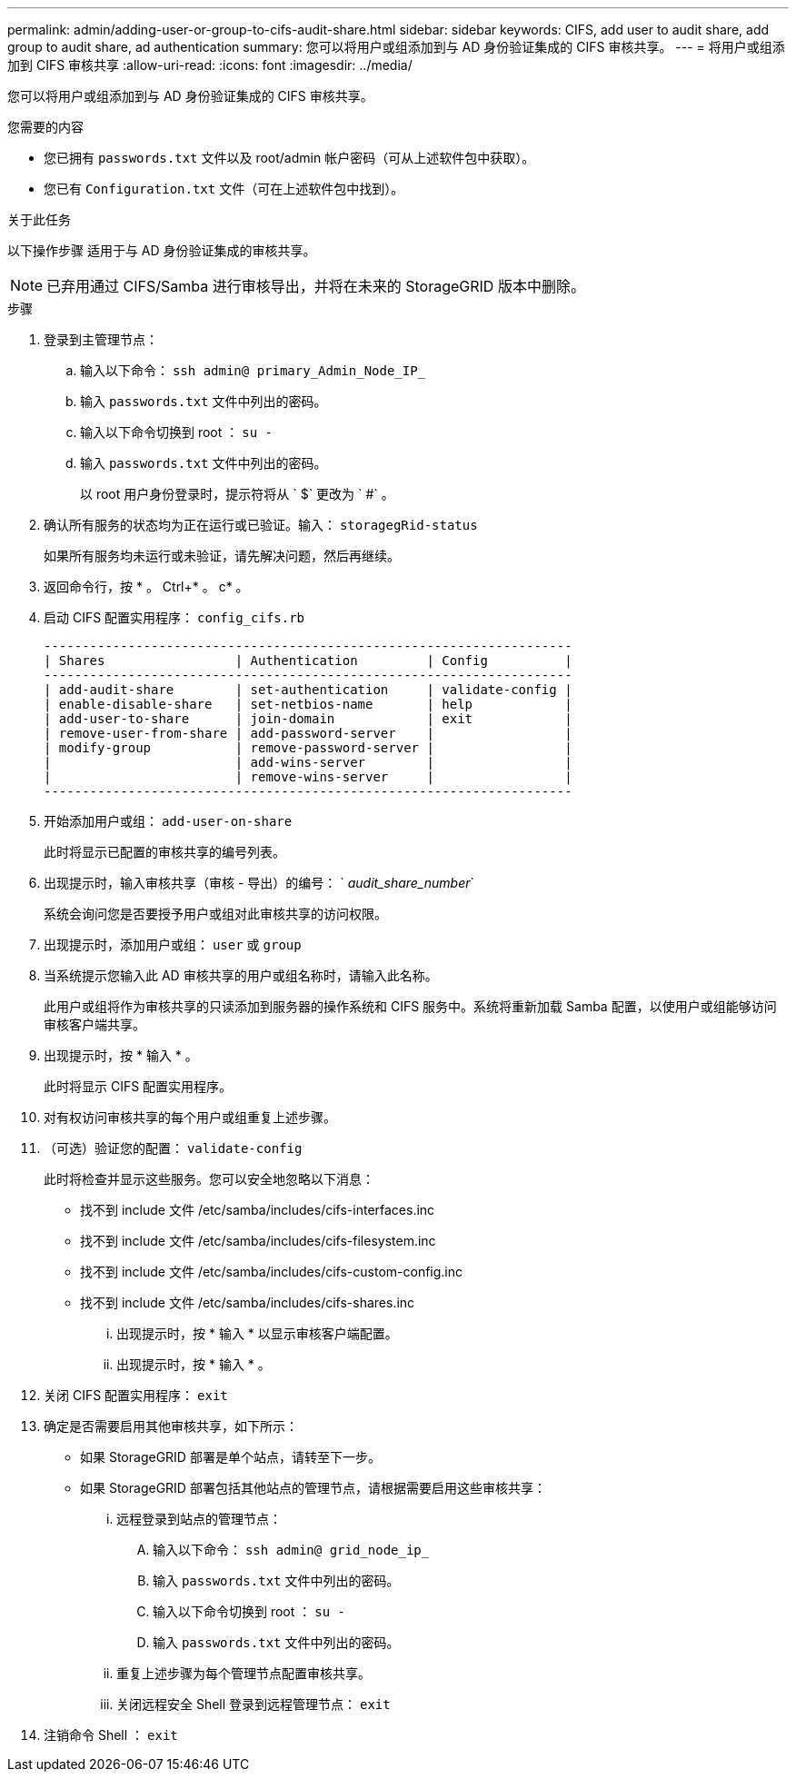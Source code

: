 ---
permalink: admin/adding-user-or-group-to-cifs-audit-share.html 
sidebar: sidebar 
keywords: CIFS, add user to audit share, add group to audit share, ad authentication 
summary: 您可以将用户或组添加到与 AD 身份验证集成的 CIFS 审核共享。 
---
= 将用户或组添加到 CIFS 审核共享
:allow-uri-read: 
:icons: font
:imagesdir: ../media/


[role="lead"]
您可以将用户或组添加到与 AD 身份验证集成的 CIFS 审核共享。

.您需要的内容
* 您已拥有 `passwords.txt` 文件以及 root/admin 帐户密码（可从上述软件包中获取）。
* 您已有 `Configuration.txt` 文件（可在上述软件包中找到）。


.关于此任务
以下操作步骤 适用于与 AD 身份验证集成的审核共享。


NOTE: 已弃用通过 CIFS/Samba 进行审核导出，并将在未来的 StorageGRID 版本中删除。

.步骤
. 登录到主管理节点：
+
.. 输入以下命令： `ssh admin@ primary_Admin_Node_IP_`
.. 输入 `passwords.txt` 文件中列出的密码。
.. 输入以下命令切换到 root ： `su -`
.. 输入 `passwords.txt` 文件中列出的密码。
+
以 root 用户身份登录时，提示符将从 ` $` 更改为 ` #` 。



. 确认所有服务的状态均为正在运行或已验证。输入： `storagegRid-status`
+
如果所有服务均未运行或未验证，请先解决问题，然后再继续。

. 返回命令行，按 * 。 Ctrl+* 。 c* 。
. 启动 CIFS 配置实用程序： `config_cifs.rb`
+
[listing]
----

---------------------------------------------------------------------
| Shares                 | Authentication         | Config          |
---------------------------------------------------------------------
| add-audit-share        | set-authentication     | validate-config |
| enable-disable-share   | set-netbios-name       | help            |
| add-user-to-share      | join-domain            | exit            |
| remove-user-from-share | add-password-server    |                 |
| modify-group           | remove-password-server |                 |
|                        | add-wins-server        |                 |
|                        | remove-wins-server     |                 |
---------------------------------------------------------------------
----
. 开始添加用户或组： `add-user-on-share`
+
此时将显示已配置的审核共享的编号列表。

. 出现提示时，输入审核共享（审核 - 导出）的编号： ` _audit_share_number_`
+
系统会询问您是否要授予用户或组对此审核共享的访问权限。

. 出现提示时，添加用户或组： `user` 或 `group`
. 当系统提示您输入此 AD 审核共享的用户或组名称时，请输入此名称。
+
此用户或组将作为审核共享的只读添加到服务器的操作系统和 CIFS 服务中。系统将重新加载 Samba 配置，以使用户或组能够访问审核客户端共享。

. 出现提示时，按 * 输入 * 。
+
此时将显示 CIFS 配置实用程序。

. 对有权访问审核共享的每个用户或组重复上述步骤。
. （可选）验证您的配置： `validate-config`
+
此时将检查并显示这些服务。您可以安全地忽略以下消息：

+
** 找不到 include 文件 /etc/samba/includes/cifs-interfaces.inc
** 找不到 include 文件 /etc/samba/includes/cifs-filesystem.inc
** 找不到 include 文件 /etc/samba/includes/cifs-custom-config.inc
** 找不到 include 文件 /etc/samba/includes/cifs-shares.inc
+
... 出现提示时，按 * 输入 * 以显示审核客户端配置。
... 出现提示时，按 * 输入 * 。




. 关闭 CIFS 配置实用程序： `exit`
. 确定是否需要启用其他审核共享，如下所示：
+
** 如果 StorageGRID 部署是单个站点，请转至下一步。
** 如果 StorageGRID 部署包括其他站点的管理节点，请根据需要启用这些审核共享：
+
... 远程登录到站点的管理节点：
+
.... 输入以下命令： `ssh admin@ grid_node_ip_`
.... 输入 `passwords.txt` 文件中列出的密码。
.... 输入以下命令切换到 root ： `su -`
.... 输入 `passwords.txt` 文件中列出的密码。


... 重复上述步骤为每个管理节点配置审核共享。
... 关闭远程安全 Shell 登录到远程管理节点： `exit`




. 注销命令 Shell ： `exit`

